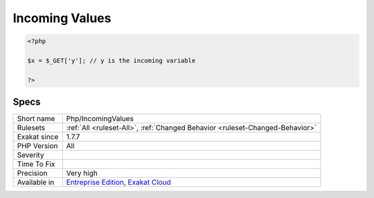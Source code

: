 .. _php-incomingvalues:

.. _incoming-values:

Incoming Values
+++++++++++++++

.. meta\:\:
	:description:
		Incoming Values: The names of the variables that are passed via the superglobals.
	:twitter:card: summary_large_image
	:twitter:site: @exakat
	:twitter:title: Incoming Values
	:twitter:description: Incoming Values: The names of the variables that are passed via the superglobals
	:twitter:creator: @exakat
	:twitter:image:src: https://www.exakat.io/wp-content/uploads/2020/06/logo-exakat.png
	:og:image: https://www.exakat.io/wp-content/uploads/2020/06/logo-exakat.png
	:og:title: Incoming Values
	:og:type: article
	:og:description: The names of the variables that are passed via the superglobals
	:og:url: https://php-tips.readthedocs.io/en/latest/tips/Php/IncomingValues.html
	:og:locale: en
  The names of the variables that are passed via the superglobals.

.. code-block:: php
   
   <?php
   
   $x = $_GET['y']; // y is the incoming variable
   
   ?>

Specs
_____

+--------------+-------------------------------------------------------------------------------------------------------------------------+
| Short name   | Php/IncomingValues                                                                                                      |
+--------------+-------------------------------------------------------------------------------------------------------------------------+
| Rulesets     | :ref:`All <ruleset-All>`, :ref:`Changed Behavior <ruleset-Changed-Behavior>`                                            |
+--------------+-------------------------------------------------------------------------------------------------------------------------+
| Exakat since | 1.7.7                                                                                                                   |
+--------------+-------------------------------------------------------------------------------------------------------------------------+
| PHP Version  | All                                                                                                                     |
+--------------+-------------------------------------------------------------------------------------------------------------------------+
| Severity     |                                                                                                                         |
+--------------+-------------------------------------------------------------------------------------------------------------------------+
| Time To Fix  |                                                                                                                         |
+--------------+-------------------------------------------------------------------------------------------------------------------------+
| Precision    | Very high                                                                                                               |
+--------------+-------------------------------------------------------------------------------------------------------------------------+
| Available in | `Entreprise Edition <https://www.exakat.io/entreprise-edition>`_, `Exakat Cloud <https://www.exakat.io/exakat-cloud/>`_ |
+--------------+-------------------------------------------------------------------------------------------------------------------------+


